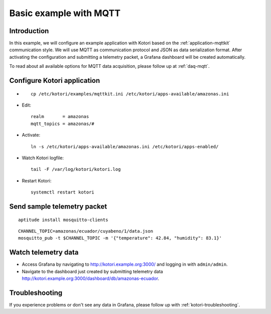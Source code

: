 .. _basic-mqtt-example:

#######################
Basic example with MQTT
#######################


Introduction
============
In this example, we will configure an example application with Kotori based
on the :ref:`application-mqttkit` communication style. We will use MQTT as
communication protocol and JSON as data serialization format.
After activating the configuration and submitting a telemetry packet,
a Grafana dashboard will be created automatically.

To read about all available options for MQTT data acquisition, please follow
up at :ref:`daq-mqtt`.


Configure Kotori application
============================
- ::

    cp /etc/kotori/examples/mqttkit.ini /etc/kotori/apps-available/amazonas.ini

- Edit::

    realm       = amazonas
    mqtt_topics = amazonas/#

- Activate::

    ln -s /etc/kotori/apps-available/amazonas.ini /etc/kotori/apps-enabled/

- Watch Kotori logfile::

    tail -F /var/log/kotori/kotori.log

- Restart Kotori::

    systemctl restart kotori


Send sample telemetry packet
============================
::

    aptitude install mosquitto-clients

::

    CHANNEL_TOPIC=amazonas/ecuador/cuyabeno/1/data.json
    mosquitto_pub -t $CHANNEL_TOPIC -m '{"temperature": 42.84, "humidity": 83.1}'


Watch telemetry data
====================
- Access Grafana by navigating to http://kotori.example.org:3000/ and logging in with ``admin/admin``.
- Navigate to the dashboard just created by submitting telemetry data
  http://kotori.example.org:3000/dashboard/db/amazonas-ecuador.


Troubleshooting
===============
If you experience problems or don't see any data in Grafana,
please follow up with :ref:`kotori-troubleshooting`.
